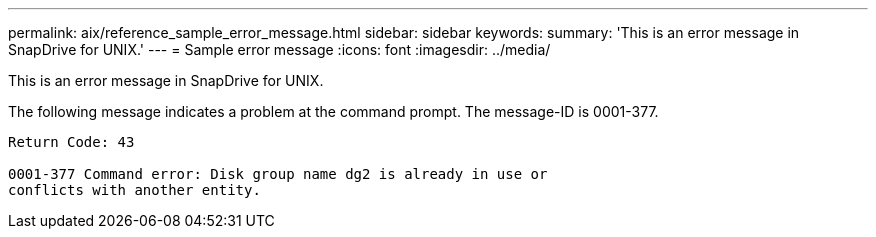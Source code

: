 ---
permalink: aix/reference_sample_error_message.html
sidebar: sidebar
keywords: 
summary: 'This is an error message in SnapDrive for UNIX.'
---
= Sample error message
:icons: font
:imagesdir: ../media/

[.lead]
This is an error message in SnapDrive for UNIX.

The following message indicates a problem at the command prompt. The message-ID is 0001-377.

----
Return Code: 43

0001-377 Command error: Disk group name dg2 is already in use or
conflicts with another entity.
----
